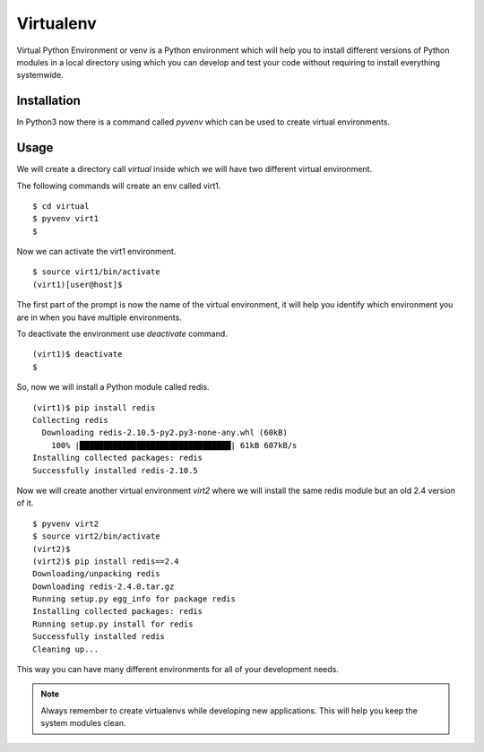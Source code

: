 

==========
Virtualenv
==========

Virtual Python Environment or venv is a Python environment which will help you to install different versions of Python modules in a local directory using which you can develop and test your code without requiring to install everything systemwide.

Installation
============

In Python3 now there is a command called *pyvenv* which can be used to create virtual environments.

Usage
=====

We will create a directory call *virtual* inside which we will have two different virtual environment.

The following commands will create an env called virt1.

::

    $ cd virtual
    $ pyvenv virt1
    $

Now we can activate the virt1 environment.

::

    $ source virt1/bin/activate
    (virt1)[user@host]$

The first part of the prompt is now the name of the virtual environment, it will help you identify which environment you are in when you have multiple environments.

To deactivate the environment use *deactivate* command.

::

    (virt1)$ deactivate
    $

So, now we will install a Python module called redis.

::

    (virt1)$ pip install redis
    Collecting redis
      Downloading redis-2.10.5-py2.py3-none-any.whl (60kB)
        100% |████████████████████████████████| 61kB 607kB/s 
    Installing collected packages: redis
    Successfully installed redis-2.10.5


Now we will create another virtual environment *virt2* where we will install the same redis module but an old 2.4 version of it.

::

    $ pyvenv virt2
    $ source virt2/bin/activate
    (virt2)$
    (virt2)$ pip install redis==2.4
    Downloading/unpacking redis
    Downloading redis-2.4.0.tar.gz
    Running setup.py egg_info for package redis
    Installing collected packages: redis
    Running setup.py install for redis
    Successfully installed redis
    Cleaning up...

This way you can have many different environments for all of your development needs.

.. note:: Always remember to create virtualenvs while developing new applications. This will help you keep the system modules clean.


